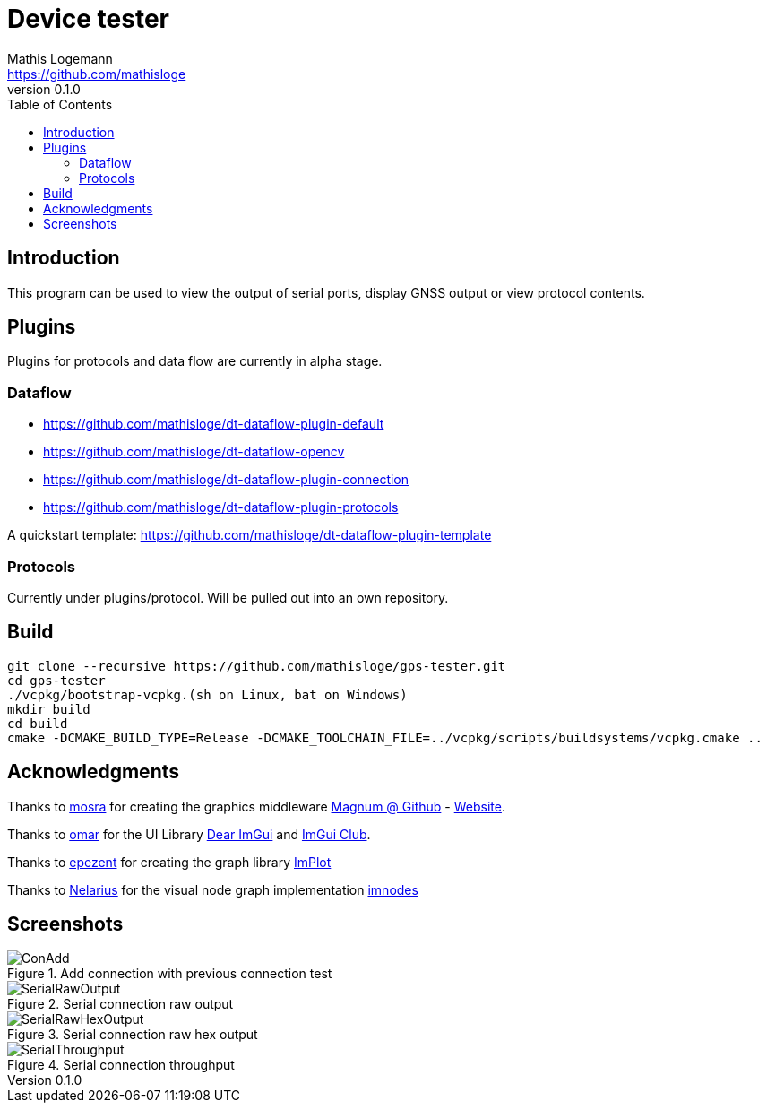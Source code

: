 = Device tester
Mathis Logemann <https://github.com/mathisloge>
v0.1.0
:toc:
:imagesdir: assets/images
:homepage: https://github.com/mathisloge/gps-tester
:toc: left
:icons: font
:source-highlighter: rouge
:imagesdir: docs/images
:experimental:

== Introduction
This program can be used to view the output of serial ports, display GNSS output or view protocol contents.

== Plugins
Plugins for protocols and data flow are currently in alpha stage.

=== Dataflow

* https://github.com/mathisloge/dt-dataflow-plugin-default
* https://github.com/mathisloge/dt-dataflow-opencv
* https://github.com/mathisloge/dt-dataflow-plugin-connection
* https://github.com/mathisloge/dt-dataflow-plugin-protocols


A quickstart template: https://github.com/mathisloge/dt-dataflow-plugin-template


=== Protocols

Currently under plugins/protocol. 
Will be pulled out into an own repository.

== Build
[source,shell]
----
git clone --recursive https://github.com/mathisloge/gps-tester.git
cd gps-tester
./vcpkg/bootstrap-vcpkg.(sh on Linux, bat on Windows)
mkdir build
cd build
cmake -DCMAKE_BUILD_TYPE=Release -DCMAKE_TOOLCHAIN_FILE=../vcpkg/scripts/buildsystems/vcpkg.cmake ..
----


== Acknowledgments

Thanks to https://github.com/mosra[mosra,role=external,window=_blank] for creating the graphics middleware https://github.com/mosra/magnum[Magnum @ Github,role=external,window=_blank] - https://magnum.graphics[Website,role=external,window=_blank].

Thanks to https://github.com/ocornut[omar,role=external,window=_blank] for the UI Library https://github.com/ocornut/imgui[Dear ImGui,role=external,window=_blank] and https://github.com/ocornut/imgui_club[ImGui Club,role=external,window=_blank].

Thanks to https://github.com/epezent[epezent,role=external,window=_blank] for creating the graph library https://github.com/epezent/implot[ImPlot,role=external,window=_blank]

Thanks to https://github.com/Nelarius[Nelarius,role=external,window=_blank] for the visual node graph implementation https://github.com/Nelarius/imnodes[imnodes,role=external,window=_blank]

== Screenshots

[#img-add-connection] 
.Add connection with previous connection test
image::screen_add_connection.png[ConAdd]  

[#img-serial-raw] 
.Serial connection raw output
image::screen_serial_raw.png[SerialRawOutput]  

[#img-serial-raw-hex] 
.Serial connection raw hex output
image::screen_serial_raw_hex.png[SerialRawHexOutput]  


[#img-serial-throughput] 
.Serial connection throughput
image::screen_serial_throughput.png[SerialThroughput]  

